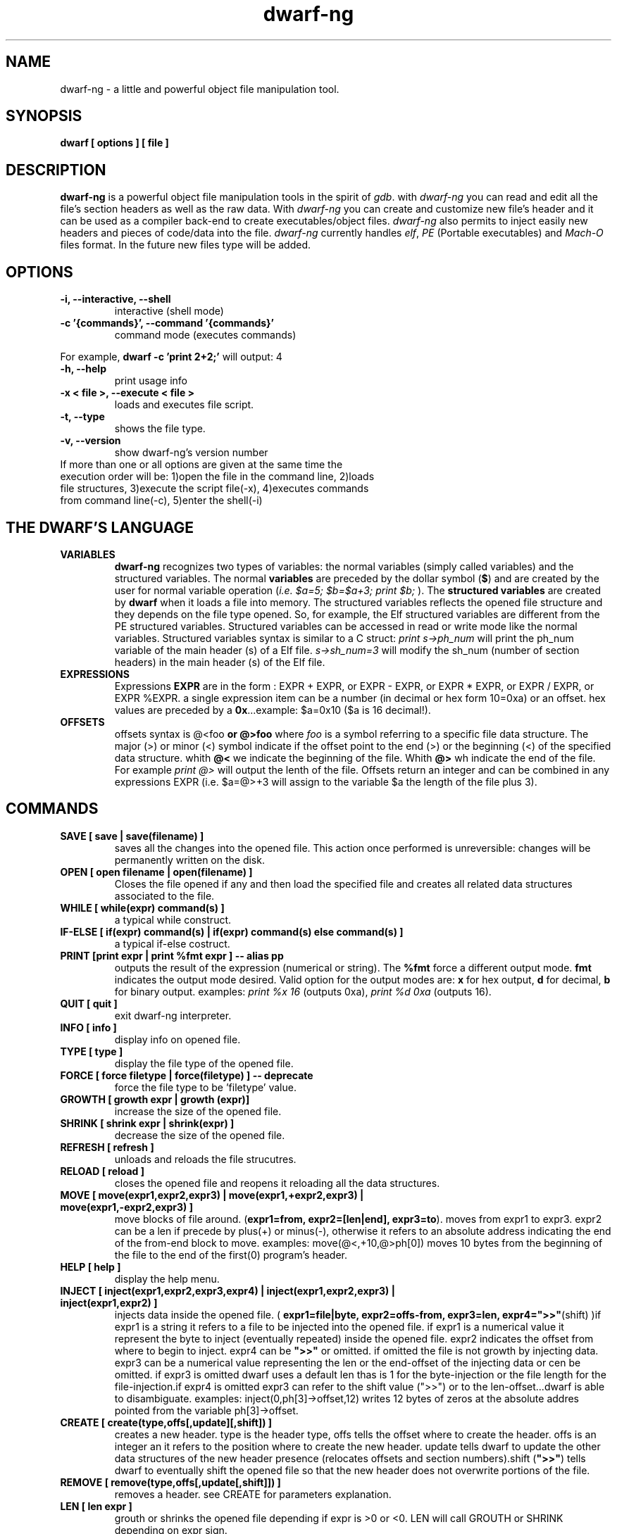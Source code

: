 .TH dwarf-ng 1 "(c) 2007-2009 Fernando Iazeolla"
.SH NAME
dwarf-ng - a little and powerful object file manipulation tool.
.SH SYNOPSIS
.B dwarf [ options ] [ file ]
.SH DESCRIPTION
.B dwarf-ng
is a powerful object file manipulation tools in the spirit of \fIgdb\fP. with \fIdwarf-ng\fP you can read and edit all the file's section headers as well as the raw data. With \fIdwarf-ng\fP you can create and customize new file's header and it can be used as a compiler back-end to create executables/object files. \fIdwarf-ng\fP also permits to inject easily new headers and pieces of code/data into the file.
\fIdwarf-ng\fP currently handles \fIelf\fP, \fIPE\fP (Portable executables) and \fIMach-O\fP files format. In the future new files type will be added.
.SH OPTIONS
.TP
.B -i, --interactive, --shell
interactive (shell mode)
.TP
.B -c '{commands}', --command '{commands}'
command mode (executes commands)
.P
For example,
.B dwarf -c 'print 2+2;'
will output:
4
.TP
.B -h, --help
print usage info
.TP
.B -x < file >, --execute < file >
loads and executes file script.
.TP
.B -t, --type
shows the file type.
.TP
.B -v, --version
show dwarf-ng's version number
.TP
If more than one or all options are given at the same time the execution order will be: 1)open the file in the command line, 2)loads file structures, 3)execute the script file(-x), 4)executes commands from command line(-c), 5)enter the shell(-i)
.SH THE DWARF'S LANGUAGE
.TP 
.B VARIABLES
.B dwarf-ng 
recognizes two types of variables: the normal variables (simply called variables) and the structured variables.
The normal \fBvariables\fP are preceded by the dollar symbol (\fB$\fP) and are created by the user for normal variable operation (\fIi.e. $a=5; $b=$a+3; print $b;\fP ).
The \fBstructured variables\fP are created by \fBdwarf\fP when it loads a file into memory. The structured variables reflects the opened file structure and they depends on the file type opened. So, for example,  the Elf structured variables are different from the PE structured variables. Structured variables can be accessed in read or write mode like the normal variables. Structured variables syntax is similar to a C struct:
\fIprint s->ph_num\fP will print the ph_num variable of the main header (s) of a Elf file.
\fIs->sh_num=3\fP will modify the sh_num (number of section headers) in the main header (s) of the Elf file.
.TP
.B EXPRESSIONS
Expressions \fBEXPR\fP are in the form : EXPR + EXPR, or EXPR - EXPR, or EXPR * EXPR, or EXPR / EXPR, or EXPR %EXPR. a single expression item can be a number (in decimal or hex form 10=0xa) or an offset. hex values are preceded by a \fB0x\fP...example: $a=0x10 ($a is 16 decimal!).
.TP
.B OFFSETS
offsets syntax is \f @<foo \fP or \f @>foo \fP where \fIfoo\fP is a symbol referring to a specific file data structure. The major (>) or minor (<) symbol indicate if the offset point to the end (>) or the beginning (<) of the specified data structure. whith \fB@<\fP we indicate the beginning of the file. Whith \fB@>\fP wh indicate the end of the file. For example \fIprint @>\fP will output the lenth of the file. Offsets return an integer and can be combined in any expressions EXPR (i.e. $a=@>+3 will assign to the variable $a the length of the file plus 3).
.SH COMMANDS
.TP
.B SAVE [ save | save(filename) ]
saves all the changes into the opened file. This action once performed is unreversible: changes will be permanently written on the disk.
.TP
.B OPEN [ open filename | open(filename) ]
Closes the file opened if any and then load the specified file and creates all related data structures associated to the file.
.TP
.B WHILE [ while(expr) command(s) ]
a typical while construct.
.TP
.B IF-ELSE [ if(expr) command(s) | if(expr) command(s) else command(s) ]
a typical if-else costruct.
.TP
.B PRINT [print expr | print %fmt expr ] -- alias pp
outputs the result of the expression (numerical or string). The \fB%fmt\fP force a different output mode. \fBfmt\fP indicates the output mode desired. Valid option for the output modes are: \fBx\fP for hex output, \fBd\fP for decimal, \fBb\fP for binary output. examples: \fIprint %x 16\fP (outputs 0xa), \fIprint %d 0xa\fP (outputs 16).
.TP
.B QUIT [ quit ]
exit dwarf-ng interpreter.
.TP
.B INFO [ info ]
display info on opened file.
.TP
.B TYPE [ type ]
display the file type of the opened file.
.TP
.B FORCE [ force filetype | force(filetype) ] -- deprecate
force the file type to be 'filetype' value.
.TP
.B GROWTH [ growth expr | growth (expr)]
increase the size of the opened file.
.TP
.B SHRINK [ shrink expr | shrink(expr) ]
decrease the size of the opened file.
.TP
.B REFRESH [ refresh ]
unloads and reloads the file strucutres.
.TP
.B RELOAD [ reload ]
closes the opened file and reopens it reloading all the data structures.
.TP
.B MOVE [ move(expr1,expr2,expr3) | move(expr1,+expr2,expr3) | move(expr1,-expr2,expr3) ]
move blocks of file around. (\fBexpr1=from, expr2=[len|end], expr3=to\fP). moves from expr1 to expr3. expr2 can be a len if precede by plus(+) or minus(-), otherwise it refers to an absolute address indicating the end of the from-end block to move. examples: \flmove(@<,+10,@>ph[0])\fP moves 10 bytes from the beginning of the file to the end of the first(0) program's header.
.TP
.B HELP [ help ]
display the help menu.
.TP
.B INJECT [ inject(expr1,expr2,expr3,expr4) | inject(expr1,expr2,expr3) | inject(expr1,expr2) ]
injects data inside the opened file. ( \fBexpr1=file|byte, expr2=offs-from, expr3=len, expr4=">>"\fP(shift) )if expr1 is a string it refers to a file to be injected into the opened file. if expr1 is a numerical value it represent the byte to inject (eventually repeated) inside the opened file. expr2 indicates the offset from where to begin to inject. expr4 can be \fB">>"\fP or omitted. if omitted the file is not growth by injecting data. expr3 can be a numerical value representing the len or the end-offset of the injecting data or cen be omitted. if expr3 is omitted dwarf uses a default len thas is 1 for the byte-injection or the file length for the file-injection.if expr4 is omitted expr3 can refer to the shift value (">>") or to the len-offset...dwarf is able to disambiguate. examples: \flinject(0,ph[3]->offset,12)\fP writes 12 bytes of zeros at the absolute addres pointed from the variable ph[3]->offset.
.TP
.B CREATE [ create(type,offs[,update][,shift]) ]
creates a new header. type is the header type, offs tells the offset where to create the header. offs is an integer an it refers to the position where to create the new header.  update tells dwarf to update the other data structures of the new header presence (relocates offsets and section numbers).shift (\fB">>"\fP) tells dwarf to eventually shift the opened file so that the new header does not overwrite portions of the file.
.TP
.B REMOVE [ remove(type,offs[,update[,shift]]) ]
removes a header. see CREATE for parameters explanation.
.TP
.B LEN [ len expr ]
grouth or shrinks the opened file depending if expr is >0 or <0. LEN will call GROUTH or SHRINK depending on expr sign.
.TP
.B NEW [ new | new filename | new(filename) ]
creates a new empty file.
.TP
.B CLOSE [ close ]
closes the opened file.
.TP
.B DUMP [ dump [%fmt] expr ]
dumps portion of opened file from expr offset in various formats depending on %fmt. The \fB%fmt\fP force a different output mode. \fBfmt\fP is in the form: xnn (<letter><number>) where the letter x indicates the output mode desired, and the number nn indicates the number of bytes to output. Valid option for the output modes are: \fBx\fP for hex output, \fBd\fP for decimal putput \fBs\fP for string output \fBc\fP for char output, \fBb\fP for binary output,\fBe\fP (default) for a nice dump output. examples: \fIdump @<\fP (dumps the beginning of the file), \fIdump %x3 @<+10\fP (displays 3 bytes in hex format from 10 positions from the beginning of the file).
.TP
.B EXTRACT [ extract(from,len,file) ]
extract 'len' bytes from opened file from 'from' position and save it into a new file called 'file'.
.SH FILE TYPES
.TP
.B ELF
foo
.TP
.B PE
foo
.TP
.B MACH-O
foo
.TP
.B MACH-O FAT BINARY (UNIVERSAL BINARY)
foo
.SH EXAMPLES
foo
.SH SEE ALSO
readelf(1), objdump(1), ht(1), otool(1), gdb(1), elf(5), elfsh(1), elfdump(1)
.SH AUTHOR
.nf
Fernando Iazeolla < xnando@yahoo.it > - founder & core developer.
.SH COPYRIGHT
.nf
Copyright (C) 2007-2008 Fernando Iazeolla < xnando@yahoo.it >
.P
This program is free software; you can redistribute it and/or modify
it under the terms of the GNU General Public License as published by
the Free Software Foundation; either version 2 of the License, or
(at your option) any later version.
.P
This program is distributed in the hope that it will be useful,
but WITHOUT ANY WARRANTY; without even the implied warranty of
MERCHANTABILITY or FITNESS FOR A PARTICULAR PURPOSE.  See the
GNU General Public License for more details.
.P
You should have received a copy of the GNU General Public License
along with this program. If not, see <http://www.gnu.org/licenses/>.
